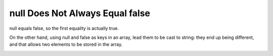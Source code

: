 .. _null-does-not-always-equal-false:

null Does Not Always Equal false
--------------------------------

.. meta::
	:description:
		null Does Not Always Equal false: null equals false, so the first equality is actually true.

null equals false, so the first equality is actually true.

On the other hand, using null and false as keys in an array, lead them to be cast to string: they end up being different, and that allows two elements to be stored in the array.

.. image:: ../images/null_equal_false.png



